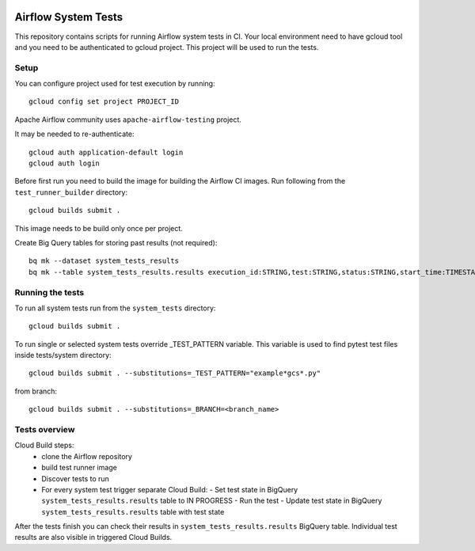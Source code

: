  .. Copyright 2022 Google LLC

 .. Licensed under the Apache License, Version 2.0 (the "License");
    you may not use this file except in compliance with the License.
    You may obtain a copy of the License at

 ..   http://www.apache.org/licenses/LICENSE-2.0

 .. Unless required by applicable law or agreed to in writing, software
    distributed under the License is distributed on an "AS IS" BASIS,
    WITHOUT WARRANTIES OR CONDITIONS OF ANY KIND, either express or implied.
    See the License for the specific language governing permissions and
    limitations under the License.

Airflow System Tests
======================

This repository contains scripts for running Airflow system tests in CI.
Your local environment need to have gcloud tool and you need to be authenticated
to gcloud project. This project will be used to run the tests.

Setup
----------------------

You can configure project used for test execution by running::

    gcloud config set project PROJECT_ID

Apache Airflow community uses ``apache-airflow-testing`` project.

It may be needed to re-authenticate::

    gcloud auth application-default login
    gcloud auth login

Before first run you need to build the image for building the Airflow CI images.
Run following from the ``test_runner_builder`` directory::

    gcloud builds submit .

This image needs to be build only once per project.

Create Big Query tables for storing past results (not required)::

    bq mk --dataset system_tests_results
    bq mk --table system_tests_results.results execution_id:STRING,test:STRING,status:STRING,start_time:TIMESTAMP,end_time:TIMESTAMP

Running the tests
------------------

To run all system tests run from the ``system_tests`` directory::

    gcloud builds submit .

To run single or selected system tests override _TEST_PATTERN variable. This
variable is used to find pytest test files inside tests/system directory::

    gcloud builds submit . --substitutions=_TEST_PATTERN="example*gcs*.py"

from branch::

    gcloud builds submit . --substitutions=_BRANCH=<branch_name>

Tests overview
---------------
Cloud Build steps:
 - clone the Airflow repository
 - build test runner image
 - Discover tests to run
 - For every system test trigger separate Cloud Build:
   - Set test state in BigQuery ``system_tests_results.results`` table to IN PROGRESS
   - Run the test
   - Update test state in BigQuery ``system_tests_results.results`` table with test state

After the tests finish you can check their results in ``system_tests_results.results`` BigQuery table.
Individual test results are also visible in triggered Cloud Builds.
